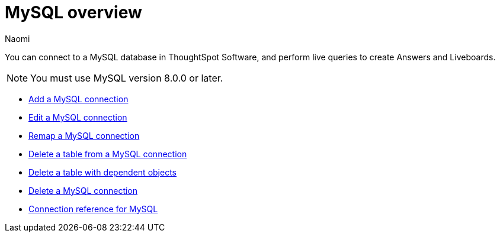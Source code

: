 = {connection} overview
:last_updated: 4/19/2023
:linkattrs:
:author: Naomi
:page-aliases:
:experimental:
:connection: MySQL
:description: You can connect to a MySQL database in ThoughtSpot Software, and perform live queries to create Answers and Liveboards.



You can connect to a {connection} database in ThoughtSpot Software, and perform live queries to create Answers and Liveboards.

NOTE: You must use MySQL version 8.0.0 or later.

* xref:connections-mysql-add.adoc[Add a {connection} connection]
* xref:connections-mysql-edit.adoc[Edit a {connection} connection]
* xref:connections-mysql-remap.adoc[Remap a {connection} connection]
* xref:connections-mysql-delete-table.adoc[Delete a table from a {connection} connection]
* xref:connections-mysql-delete-table-dependencies.adoc[Delete a table with dependent objects]
* xref:connections-mysql-delete.adoc[Delete a {connection} connection]
* xref:connections-mysql-reference.adoc[Connection reference for {connection}]